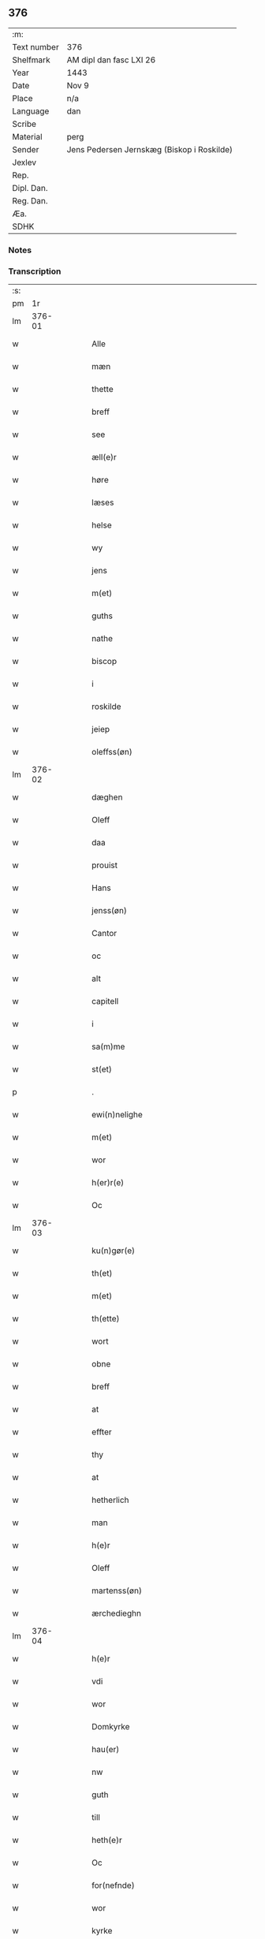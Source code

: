 ** 376
| :m:         |                                            |
| Text number | 376                                        |
| Shelfmark   | AM dipl dan fasc LXI 26                    |
| Year        | 1443                                       |
| Date        | Nov 9                                      |
| Place       | n/a                                        |
| Language    | dan                                        |
| Scribe      |                                            |
| Material    | perg                                       |
| Sender      | Jens Pedersen Jernskæg (Biskop i Roskilde) |
| Jexlev      |                                            |
| Rep.        |                                            |
| Dipl. Dan.  |                                            |
| Reg. Dan.   |                                            |
| Æa.         |                                            |
| SDHK        |                                            |

*** Notes


*** Transcription
| :s: |        |   |   |   |   |                                          |                                |   |   |   |   |     |   |   |    |        |
| pm  |     1r |   |   |   |   |                                          |                                |   |   |   |   |     |   |   |    |        |
| lm  | 376-01 |   |   |   |   |                                          |                                |   |   |   |   |     |   |   |    |        |
| w   |        |   |   |   |   | Alle                                     | Alle                           |   |   |   |   | dan |   |   |    | 376-01 |
| w   |        |   |   |   |   | mæn                                      | mæ                            |   |   |   |   | dan |   |   |    | 376-01 |
| w   |        |   |   |   |   | thette                                   | thette                         |   |   |   |   | dan |   |   |    | 376-01 |
| w   |        |   |   |   |   | breff                                    | breff                          |   |   |   |   | dan |   |   |    | 376-01 |
| w   |        |   |   |   |   | see                                      | ſee                            |   |   |   |   | dan |   |   |    | 376-01 |
| w   |        |   |   |   |   | æll(e)r                                  | ællꝝ                           |   |   |   |   | dan |   |   |    | 376-01 |
| w   |        |   |   |   |   | høre                                     | høre                           |   |   |   |   | dan |   |   |    | 376-01 |
| w   |        |   |   |   |   | læses                                    | læſe                          |   |   |   |   | dan |   |   |    | 376-01 |
| w   |        |   |   |   |   | helse                                    | helſe                          |   |   |   |   | dan |   |   |    | 376-01 |
| w   |        |   |   |   |   | wy                                       | wy                             |   |   |   |   | dan |   |   |    | 376-01 |
| w   |        |   |   |   |   | jens                                     | ȷens                           |   |   |   |   | dan |   |   |    | 376-01 |
| w   |        |   |   |   |   | m(et)                                    | mꝫ                             |   |   |   |   | dan |   |   |    | 376-01 |
| w   |        |   |   |   |   | guths                                    | guth                          |   |   |   |   | dan |   |   |    | 376-01 |
| w   |        |   |   |   |   | nathe                                    | nathe                          |   |   |   |   | dan |   |   |    | 376-01 |
| w   |        |   |   |   |   | biscop                                   | biſcop                         |   |   |   |   | dan |   |   |    | 376-01 |
| w   |        |   |   |   |   | i                                        | i                              |   |   |   |   | dan |   |   |    | 376-01 |
| w   |        |   |   |   |   | roskilde                                 | roſkilde                       |   |   |   |   | dan |   |   |    | 376-01 |
| w   |        |   |   |   |   | jeiep                                    | ȷeıep                          |   |   |   |   | dan |   |   |    | 376-01 |
| w   |        |   |   |   |   | oleffss(øn)                              | oleffſ                        |   |   |   |   | dan |   |   |    | 376-01 |
| lm  | 376-02 |   |   |   |   |                                          |                                |   |   |   |   |     |   |   |    |        |
| w   |        |   |   |   |   | dæghen                                   | dæghen                         |   |   |   |   | dan |   |   |    | 376-02 |
| w   |        |   |   |   |   | Oleff                                    | Oleff                          |   |   |   |   | dan |   |   |    | 376-02 |
| w   |        |   |   |   |   | daa                                      | daa                            |   |   |   |   | dan |   |   |    | 376-02 |
| w   |        |   |   |   |   | prouist                                  | prouiſt                        |   |   |   |   | dan |   |   |    | 376-02 |
| w   |        |   |   |   |   | Hans                                     | Han                           |   |   |   |   | dan |   |   |    | 376-02 |
| w   |        |   |   |   |   | jenss(øn)                                | ȷenſ                          |   |   |   |   | dan |   |   |    | 376-02 |
| w   |        |   |   |   |   | Cantor                                   | Cantoꝛ                         |   |   |   |   | dan |   |   |    | 376-02 |
| w   |        |   |   |   |   | oc                                       | oc                             |   |   |   |   | dan |   |   |    | 376-02 |
| w   |        |   |   |   |   | alt                                      | alt                            |   |   |   |   | dan |   |   |    | 376-02 |
| w   |        |   |   |   |   | capitell                                 | capitell                       |   |   |   |   | dan |   |   |    | 376-02 |
| w   |        |   |   |   |   | i                                        | i                              |   |   |   |   | dan |   |   |    | 376-02 |
| w   |        |   |   |   |   | sa(m)me                                  | ſa̅me                           |   |   |   |   | dan |   |   |    | 376-02 |
| w   |        |   |   |   |   | st(et)                                   | ſtꝫ                            |   |   |   |   | dan |   |   |    | 376-02 |
| p   |        |   |   |   |   | .                                        | .                              |   |   |   |   | dan |   |   |    | 376-02 |
| w   |        |   |   |   |   | ewi(n)nelighe                            | ewı̅nelıghe                     |   |   |   |   | dan |   |   |    | 376-02 |
| w   |        |   |   |   |   | m(et)                                    | mꝫ                             |   |   |   |   | dan |   |   |    | 376-02 |
| w   |        |   |   |   |   | wor                                      | woꝛ                            |   |   |   |   | dan |   |   |    | 376-02 |
| w   |        |   |   |   |   | h(er)r(e)                                | hr                           |   |   |   |   | dan |   |   |    | 376-02 |
| w   |        |   |   |   |   | Oc                                       | Oc                             |   |   |   |   | dan |   |   |    | 376-02 |
| lm  | 376-03 |   |   |   |   |                                          |                                |   |   |   |   |     |   |   |    |        |
| w   |        |   |   |   |   | ku(n)gør(e)                              | ku̅gør                         |   |   |   |   | dan |   |   |    | 376-03 |
| w   |        |   |   |   |   | th(et)                                   | thꝫ                            |   |   |   |   | dan |   |   |    | 376-03 |
| w   |        |   |   |   |   | m(et)                                    | mꝫ                             |   |   |   |   | dan |   |   |    | 376-03 |
| w   |        |   |   |   |   | th(ette)                                 | thꝫᷓ                            |   |   |   |   | dan |   |   |    | 376-03 |
| w   |        |   |   |   |   | wort                                     | wort                           |   |   |   |   | dan |   |   |    | 376-03 |
| w   |        |   |   |   |   | obne                                     | obne                           |   |   |   |   | dan |   |   |    | 376-03 |
| w   |        |   |   |   |   | breff                                    | breff                          |   |   |   |   | dan |   |   |    | 376-03 |
| w   |        |   |   |   |   | at                                       | at                             |   |   |   |   | dan |   |   |    | 376-03 |
| w   |        |   |   |   |   | effter                                   | effteꝛ                         |   |   |   |   | dan |   |   |    | 376-03 |
| w   |        |   |   |   |   | thy                                      | thy                            |   |   |   |   | dan |   |   |    | 376-03 |
| w   |        |   |   |   |   | at                                       | at                             |   |   |   |   | dan |   |   |    | 376-03 |
| w   |        |   |   |   |   | hetherlich                               | hetherlıch                     |   |   |   |   | dan |   |   |    | 376-03 |
| w   |        |   |   |   |   | man                                      | ma                            |   |   |   |   | dan |   |   |    | 376-03 |
| w   |        |   |   |   |   | h(e)r                                    | hꝝ                             |   |   |   |   | dan |   |   |    | 376-03 |
| w   |        |   |   |   |   | Oleff                                    | Oleff                          |   |   |   |   | dan |   |   |    | 376-03 |
| w   |        |   |   |   |   | martenss(øn)                             | martenſ                       |   |   |   |   | dan |   |   |    | 376-03 |
| w   |        |   |   |   |   | ærchedieghn                              | ærchedıegh                    |   |   |   |   | dan |   |   |    | 376-03 |
| lm  | 376-04 |   |   |   |   |                                          |                                |   |   |   |   |     |   |   |    |        |
| w   |        |   |   |   |   | h(e)r                                    | hꝝ                             |   |   |   |   | dan |   |   |    | 376-04 |
| w   |        |   |   |   |   | vdi                                      | vdi                            |   |   |   |   | dan |   |   |    | 376-04 |
| w   |        |   |   |   |   | wor                                      | wor                            |   |   |   |   | dan |   |   |    | 376-04 |
| w   |        |   |   |   |   | Domkyrke                                 | Domkyrke                       |   |   |   |   | dan |   |   |    | 376-04 |
| w   |        |   |   |   |   | hau(er)                                  | hau                           |   |   |   |   | dan |   |   |    | 376-04 |
| w   |        |   |   |   |   | nw                                       | nw                             |   |   |   |   | dan |   |   |    | 376-04 |
| w   |        |   |   |   |   | guth                                     | guth                           |   |   |   |   | dan |   |   |    | 376-04 |
| w   |        |   |   |   |   | till                                     | tıll                           |   |   |   |   | dan |   |   |    | 376-04 |
| w   |        |   |   |   |   | heth(e)r                                 | hethꝝ                          |   |   |   |   | dan |   |   |    | 376-04 |
| w   |        |   |   |   |   | Oc                                       | Oc                             |   |   |   |   | dan |   |   |    | 376-04 |
| w   |        |   |   |   |   | for(nefnde)                              | forͩͤ                            |   |   |   |   | dan |   |   |    | 376-04 |
| w   |        |   |   |   |   | wor                                      | wor                            |   |   |   |   | dan |   |   |    | 376-04 |
| w   |        |   |   |   |   | kyrke                                    | kyrke                          |   |   |   |   | dan |   |   |    | 376-04 |
| w   |        |   |   |   |   | oc                                       | oc                             |   |   |   |   | dan |   |   |    | 376-04 |
| w   |        |   |   |   |   | sine                                     | ſine                           |   |   |   |   | dan |   |   |    | 376-04 |
| w   |        |   |   |   |   | æffterko(m)mere                          | æffterko̅mere                   |   |   |   |   | dan |   |   |    | 376-04 |
| w   |        |   |   |   |   | till                                     | tıll                           |   |   |   |   | dan |   |   |    | 376-04 |
| lm  | 376-05 |   |   |   |   |                                          |                                |   |   |   |   |     |   |   |    |        |
| w   |        |   |   |   |   | nytte                                    | nytte                          |   |   |   |   | dan |   |   |    | 376-05 |
| w   |        |   |   |   |   | oc                                       | oc                             |   |   |   |   | dan |   |   |    | 376-05 |
| w   |        |   |   |   |   | gaffn                                    | gaff                          |   |   |   |   | dan |   |   |    | 376-05 |
| w   |        |   |   |   |   | kostelighe                               | koſtelıghe                     |   |   |   |   | dan |   |   |    | 376-05 |
| w   |        |   |   |   |   | vpbygt                                   | vpbygt                         |   |   |   |   | dan |   |   |    | 376-05 |
| w   |        |   |   |   |   | residencia(m)                            | reſıdencıa̅                     |   |   |   |   | dan |   |   |    | 376-05 |
| w   |        |   |   |   |   | archidiaconat(us)                        | archıdıaconat                 |   |   |   |   | dan |   |   |    | 376-05 |
| w   |        |   |   |   |   | sui                                      | ſui                            |   |   |   |   | dan |   |   |    | 376-05 |
| w   |        |   |   |   |   | m(et)                                    | mꝫ                             |   |   |   |   | dan |   |   |    | 376-05 |
| p   |        |   |   |   |   | .                                        | .                              |   |   |   |   | dan |   |   |    | 376-05 |
| w   |        |   |   |   |   | kosteligh                                | koſtelıgh                      |   |   |   |   | dan |   |   |    | 376-05 |
| w   |        |   |   |   |   | stenhws                                  | ſtenhw                        |   |   |   |   | dan |   |   |    | 376-05 |
| p   |        |   |   |   |   | .                                        | .                              |   |   |   |   | dan |   |   |    | 376-05 |
| w   |        |   |   |   |   | oc                                       | oc                             |   |   |   |   | dan |   |   |    | 376-05 |
| w   |        |   |   |   |   | ander                                    | ander                          |   |   |   |   | dan |   |   |    | 376-05 |
| lm  | 376-06 |   |   |   |   |                                          |                                |   |   |   |   |     |   |   |    |        |
| w   |        |   |   |   |   | godh                                     | godh                           |   |   |   |   | dan |   |   |    | 376-06 |
| w   |        |   |   |   |   | bygni(n)g                                | bygni̅g                         |   |   |   |   | dan |   |   |    | 376-06 |
| p   |        |   |   |   |   | /                                        | /                              |   |   |   |   | dan |   |   |    | 376-06 |
| w   |        |   |   |   |   | tha                                      | tha                            |   |   |   |   | dan |   |   |    | 376-06 |
| w   |        |   |   |   |   | vnne                                     | vnne                           |   |   |   |   | dan |   |   |    | 376-06 |
| w   |        |   |   |   |   | wy                                       | wy                             |   |   |   |   | dan |   |   |    | 376-06 |
| w   |        |   |   |   |   | oc                                       | oc                             |   |   |   |   | dan |   |   |    | 376-06 |
| w   |        |   |   |   |   | tillade                                  | tıllade                        |   |   |   |   | dan |   |   |    | 376-06 |
| w   |        |   |   |   |   | for(e)                                   | for                           |   |   |   |   | dan |   |   |    | 376-06 |
| w   |        |   |   |   |   | stoor                                    | ſtooꝛ                          |   |   |   |   | dan |   |   |    | 376-06 |
| p   |        |   |   |   |   | .                                        | .                              |   |   |   |   | dan |   |   |    | 376-06 |
| w   |        |   |   |   |   | kost                                     | koſt                           |   |   |   |   | dan |   |   |    | 376-06 |
| w   |        |   |   |   |   | oc                                       | oc                             |   |   |   |   | dan |   |   |    | 376-06 |
| w   |        |   |   |   |   | tæri(n)g                                 | tæri̅g                          |   |   |   |   | dan |   |   |    | 376-06 |
| w   |        |   |   |   |   | som                                      | ſo                            |   |   |   |   | dan |   |   |    | 376-06 |
| w   |        |   |   |   |   | han                                      | han                            |   |   |   |   | dan |   |   |    | 376-06 |
| w   |        |   |   |   |   | th(e)r                                   | thꝝ                            |   |   |   |   | dan |   |   |    | 376-06 |
| w   |        |   |   |   |   | vppa                                     | va                            |   |   |   |   | dan |   |   |    | 376-06 |
| w   |        |   |   |   |   | giort                                    | gıort                          |   |   |   |   | dan |   |   |    | 376-06 |
| w   |        |   |   |   |   | hau(er)                                  | hau                           |   |   |   |   | dan |   |   |    | 376-06 |
| lm  | 376-07 |   |   |   |   |                                          |                                |   |   |   |   |     |   |   |    |        |
| w   |        |   |   |   |   | at                                       | at                             |   |   |   |   | dan |   |   |    | 376-07 |
| w   |        |   |   |   |   | han                                      | ha                            |   |   |   |   | dan |   |   |    | 376-07 |
| w   |        |   |   |   |   | oc                                       | oc                             |   |   |   |   | dan |   |   |    | 376-07 |
| w   |        |   |   |   |   | ha(n)s                                   | ha̅                            |   |   |   |   | dan |   |   |    | 376-07 |
| w   |        |   |   |   |   | foreldre                                 | foreldre                       |   |   |   |   | dan |   |   |    | 376-07 |
| w   |        |   |   |   |   | schule                                   | ſchule                         |   |   |   |   | dan |   |   |    | 376-07 |
| w   |        |   |   |   |   | haue                                     | haue                           |   |   |   |   | dan |   |   |    | 376-07 |
| w   |        |   |   |   |   | een                                      | ee                            |   |   |   |   | dan |   |   |    | 376-07 |
| w   |        |   |   |   |   | arligh                                   | arligh                         |   |   |   |   | dan |   |   |    | 376-07 |
| w   |        |   |   |   |   | artiidh                                  | artiidh                        |   |   |   |   | dan |   |   |    | 376-07 |
| w   |        |   |   |   |   | th(e)r                                   | thꝝ                            |   |   |   |   | dan |   |   |    | 376-07 |
| w   |        |   |   |   |   | aff                                      | aff                            |   |   |   |   | dan |   |   |    | 376-07 |
| w   |        |   |   |   |   | ewi(n)nelighe                            | ewı̅nelıghe                     |   |   |   |   | dan |   |   |    | 376-07 |
| p   |        |   |   |   |   | /                                        | /                              |   |   |   |   | dan |   |   |    | 376-07 |
| w   |        |   |   |   |   | Oc                                       | Oc                             |   |   |   |   | dan |   |   |    | 376-07 |
| w   |        |   |   |   |   | tilbinde                                 | tılbínde                       |   |   |   |   | dan |   |   |    | 376-07 |
| w   |        |   |   |   |   | wy                                       | wy                             |   |   |   |   | dan |   |   |    | 376-07 |
| lm  | 376-08 |   |   |   |   |                                          |                                |   |   |   |   |     |   |   |    |        |
| w   |        |   |   |   |   | alle                                     | alle                           |   |   |   |   | dan |   |   |    | 376-08 |
| w   |        |   |   |   |   | ha(n)s                                   | ha̅                            |   |   |   |   | dan |   |   |    | 376-08 |
| w   |        |   |   |   |   | æffterko(m)mer(e)                        | æffterko̅mer                   |   |   |   |   | dan |   |   |    | 376-08 |
| w   |        |   |   |   |   | i                                        | i                              |   |   |   |   | dan |   |   |    | 376-08 |
| w   |        |   |   |   |   | sa(m)me                                  | ſa̅me                           |   |   |   |   | dan |   |   |    | 376-08 |
| w   |        |   |   |   |   | ærchediegns                              | ærchedıegn                    |   |   |   |   | dan |   |   |    | 376-08 |
| w   |        |   |   |   |   | døme                                     | døme                           |   |   |   |   | dan |   |   |    | 376-08 |
| w   |        |   |   |   |   | oc                                       | oc                             |   |   |   |   | dan |   |   |    | 376-08 |
| w   |        |   |   |   |   | hwer                                     | hwer                           |   |   |   |   | dan |   |   |    | 376-08 |
| w   |        |   |   |   |   | særdelis                                 | ſærdelı                       |   |   |   |   | dan |   |   |    | 376-08 |
| w   |        |   |   |   |   | at                                       | at                             |   |   |   |   | dan |   |   |    | 376-08 |
| w   |        |   |   |   |   | holde                                    | holde                          |   |   |   |   | dan |   |   |    | 376-08 |
| w   |        |   |   |   |   | eet                                      | eet                            |   |   |   |   | dan |   |   |    | 376-08 |
| w   |        |   |   |   |   | an(n)iuersariu(m)                        | an̅iuerſarıu̅                    |   |   |   |   | dan |   |   |    | 376-08 |
| lm  | 376-09 |   |   |   |   |                                          |                                |   |   |   |   |     |   |   |    |        |
| w   |        |   |   |   |   | hwært                                    | hwært                          |   |   |   |   | dan |   |   |    | 376-09 |
| w   |        |   |   |   |   | aar                                      | aar                            |   |   |   |   | dan |   |   |    | 376-09 |
| w   |        |   |   |   |   | i                                        | i                              |   |   |   |   | dan |   |   |    | 376-09 |
| w   |        |   |   |   |   | lutskyrkes                               | lutſkyrke                     |   |   |   |   | dan |   |   |    | 376-09 |
| w   |        |   |   |   |   | koor                                     | kooꝛ                           |   |   |   |   | dan |   |   |    | 376-09 |
| p   |        |   |   |   |   | .                                        | .                              |   |   |   |   | dan |   |   |    | 376-09 |
| w   |        |   |   |   |   | with                                     | wıth                           |   |   |   |   | dan |   |   |    | 376-09 |
| w   |        |   |   |   |   | th(e)n                                   | th                           |   |   |   |   | dan |   |   |    | 376-09 |
| w   |        |   |   |   |   | tiidh                                    | tiidh                          |   |   |   |   | dan |   |   |    | 376-09 |
| w   |        |   |   |   |   | som                                      | ſo                            |   |   |   |   | dan |   |   |    | 376-09 |
| w   |        |   |   |   |   | guth                                     | guth                           |   |   |   |   | dan |   |   |    | 376-09 |
| w   |        |   |   |   |   | th(et)                                   | thꝫ                            |   |   |   |   | dan |   |   |    | 376-09 |
| w   |        |   |   |   |   | forseer                                  | forſeer                        |   |   |   |   | dan |   |   |    | 376-09 |
| w   |        |   |   |   |   | at                                       | at                             |   |   |   |   | dan |   |   |    | 376-09 |
| w   |        |   |   |   |   | ha(n)                                    | ha̅                             |   |   |   |   | dan |   |   |    | 376-09 |
| w   |        |   |   |   |   | døør                                     | døør                           |   |   |   |   | dan |   |   |    | 376-09 |
| w   |        |   |   |   |   | oc                                       | oc                             |   |   |   |   | dan |   |   |    | 376-09 |
| w   |        |   |   |   |   | affgaar                                  | affgaar                        |   |   |   |   | dan |   |   |    | 376-09 |
| lm  | 376-10 |   |   |   |   |                                          |                                |   |   |   |   |     |   |   |    |        |
| w   |        |   |   |   |   | for(e)                                   | for                           |   |   |   |   | dan |   |   |    | 376-10 |
| w   |        |   |   |   |   | hanu(m)                                  | hanu̅                           |   |   |   |   | dan |   |   |    | 376-10 |
| w   |        |   |   |   |   | oc                                       | oc                             |   |   |   |   | dan |   |   |    | 376-10 |
| w   |        |   |   |   |   | ha(n)s                                   | ha̅                            |   |   |   |   | dan |   |   |    | 376-10 |
| w   |        |   |   |   |   | foreldre                                 | foreldre                       |   |   |   |   | dan |   |   |    | 376-10 |
| w   |        |   |   |   |   | for(nefnde)                              | forͩͤ                            |   |   |   |   | dan |   |   |    | 376-10 |
| w   |        |   |   |   |   | aff                                      | aff                            |   |   |   |   | dan |   |   |    | 376-10 |
| w   |        |   |   |   |   | een                                      | ee                            |   |   |   |   | dan |   |   |    | 376-10 |
| w   |        |   |   |   |   | lødigh                                   | lødıgh                         |   |   |   |   | dan |   |   |    | 376-10 |
| w   |        |   |   |   |   | m(a)rk                                   | mᷓrk                            |   |   |   |   | dan |   |   |    | 376-10 |
| w   |        |   |   |   |   | so(m)                                    | ſo̅                             |   |   |   |   | dan |   |   |    | 376-10 |
| w   |        |   |   |   |   | skifftes                                 | ſkıffte                       |   |   |   |   | dan |   |   |    | 376-10 |
| w   |        |   |   |   |   | scall                                    | ſcall                          |   |   |   |   | dan |   |   |    | 376-10 |
| p   |        |   |   |   |   | .                                        | .                              |   |   |   |   | dan |   |   |    | 376-10 |
| w   |        |   |   |   |   | mello(m)                                 | mello̅                          |   |   |   |   | dan |   |   |    | 376-10 |
| w   |        |   |   |   |   | th(e)m                                   | th̅                            |   |   |   |   | dan |   |   |    | 376-10 |
| w   |        |   |   |   |   | so(m)                                    | ſo̅                             |   |   |   |   | dan |   |   |    | 376-10 |
| w   |        |   |   |   |   | i                                        | i                              |   |   |   |   | dan |   |   |    | 376-10 |
| w   |        |   |   |   |   | for(nefnde)                              | forͩͤ                            |   |   |   |   | dan |   |   |    | 376-10 |
| lm  | 376-11 |   |   |   |   |                                          |                                |   |   |   |   |     |   |   |    |        |
| w   |        |   |   |   |   | artiidh                                  | artiidh                        |   |   |   |   | dan |   |   |    | 376-11 |
| w   |        |   |   |   |   | ær(e)                                    | ær                            |   |   |   |   | dan |   |   |    | 376-11 |
| w   |        |   |   |   |   | som                                      | ſo                            |   |   |   |   | dan |   |   |    | 376-11 |
| w   |        |   |   |   |   | ær                                       | ær                             |   |   |   |   | dan |   |   |    | 376-11 |
| w   |        |   |   |   |   | iij                                      | iij                            |   |   |   |   | dan |   |   |    | 376-11 |
| w   |        |   |   |   |   | skilli(n)g                               | ſkıllı̅g                        |   |   |   |   | dan |   |   |    | 376-11 |
| w   |        |   |   |   |   | grot                                     | grot                           |   |   |   |   | dan |   |   |    | 376-11 |
| w   |        |   |   |   |   | Canikene                                 | Canikene                       |   |   |   |   | dan |   |   |    | 376-11 |
| p   |        |   |   |   |   | /                                        | /                              |   |   |   |   | dan |   |   |    | 376-11 |
| w   |        |   |   |   |   | en                                       | e                             |   |   |   |   | dan |   |   |    | 376-11 |
| w   |        |   |   |   |   | skilli(n)g                               | ſkıllı̅g                        |   |   |   |   | dan |   |   |    | 376-11 |
| w   |        |   |   |   |   | grot                                     | grot                           |   |   |   |   | dan |   |   |    | 376-11 |
| w   |        |   |   |   |   | p(er)pet(is)                             | ̲etꝭ                           |   |   |   |   | dan |   |   |    | 376-11 |
| w   |        |   |   |   |   | vicar(is)                                | vicarꝭ                         |   |   |   |   | dan |   |   |    | 376-11 |
| p   |        |   |   |   |   | /                                        | /                              |   |   |   |   | dan |   |   |    | 376-11 |
| w   |        |   |   |   |   | fire                                     | fire                           |   |   |   |   | dan |   |   |    | 376-11 |
| w   |        |   |   |   |   | grotte                                   | grotte                         |   |   |   |   | dan |   |   |    | 376-11 |
| p   |        |   |   |   |   | .                                        | .                              |   |   |   |   | dan |   |   |    | 376-11 |
| lm  | 376-12 |   |   |   |   |                                          |                                |   |   |   |   |     |   |   |    |        |
| w   |        |   |   |   |   | no(n)                                    | no̅                             |   |   |   |   | dan |   |   |    | 376-12 |
| w   |        |   |   |   |   | p(er)pet(is)                             | ̲etꝭ                           |   |   |   |   | dan |   |   |    | 376-12 |
| w   |        |   |   |   |   | Oc                                       | Oc                             |   |   |   |   | dan |   |   |    | 376-12 |
| w   |        |   |   |   |   | peblinge                                 | peblınge                       |   |   |   |   | dan |   |   |    | 376-12 |
| w   |        |   |   |   |   | i                                        | i                              |   |   |   |   | dan |   |   |    | 376-12 |
| w   |        |   |   |   |   | koor                                     | kooꝛ                           |   |   |   |   | dan |   |   |    | 376-12 |
| w   |        |   |   |   |   | iiij                                     | iiij                           |   |   |   |   | dan |   |   |    | 376-12 |
| w   |        |   |   |   |   | grotte                                   | grotte                         |   |   |   |   | dan |   |   |    | 376-12 |
| p   |        |   |   |   |   | /                                        | /                              |   |   |   |   | dan |   |   |    | 376-12 |
| w   |        |   |   |   |   | Oc                                       | Oc                             |   |   |   |   | dan |   |   |    | 376-12 |
| w   |        |   |   |   |   | fatight                                  | fatıght                        |   |   |   |   | dan |   |   |    | 376-12 |
| w   |        |   |   |   |   | folk                                     | folk                           |   |   |   |   | dan |   |   |    | 376-12 |
| p   |        |   |   |   |   | .                                        | .                              |   |   |   |   | dan |   |   |    | 376-12 |
| w   |        |   |   |   |   | iiij                                     | iiij                           |   |   |   |   | dan |   |   |    | 376-12 |
| w   |        |   |   |   |   | grotte                                   | grotte                         |   |   |   |   | dan |   |   |    | 376-12 |
| p   |        |   |   |   |   | /                                        | /                              |   |   |   |   | dan |   |   |    | 376-12 |
| w   |        |   |   |   |   | wore                                     | wore                           |   |   |   |   | dan |   |   |    | 376-12 |
| w   |        |   |   |   |   | th(et)                                   | thꝫ                            |   |   |   |   | dan |   |   |    | 376-12 |
| w   |        |   |   |   |   | oc                                       | oc                             |   |   |   |   | dan |   |   |    | 376-12 |
| w   |        |   |   |   |   | swo                                      | ſwo                            |   |   |   |   | dan |   |   |    | 376-12 |
| w   |        |   |   |   |   | at                                       | at                             |   |   |   |   | dan |   |   |    | 376-12 |
| lm  | 376-13 |   |   |   |   |                                          |                                |   |   |   |   |     |   |   |    |        |
| w   |        |   |   |   |   | noghen                                   | noghe                         |   |   |   |   | dan |   |   |    | 376-13 |
| w   |        |   |   |   |   | ærchedieghn                              | ærchediegh                    |   |   |   |   | dan |   |   |    | 376-13 |
| w   |        |   |   |   |   | for(nefnde)                              | forͩͤ                            |   |   |   |   | dan |   |   |    | 376-13 |
| w   |        |   |   |   |   | artiidh                                  | artiidh                        |   |   |   |   | dan |   |   |    | 376-13 |
| w   |        |   |   |   |   | ey                                       | ey                             |   |   |   |   | dan |   |   |    | 376-13 |
| w   |        |   |   |   |   | gør(e)                                   | gør                           |   |   |   |   | dan |   |   |    | 376-13 |
| w   |        |   |   |   |   | wilde                                    | wılde                          |   |   |   |   | dan |   |   |    | 376-13 |
| w   |        |   |   |   |   | som                                      | ſo                            |   |   |   |   | dan |   |   |    | 376-13 |
| w   |        |   |   |   |   | forescreuit                              | foreſcreuıt                    |   |   |   |   | dan |   |   |    | 376-13 |
| w   |        |   |   |   |   | staar                                    | ſtaar                          |   |   |   |   | dan |   |   |    | 376-13 |
| p   |        |   |   |   |   | .                                        | .                              |   |   |   |   | dan |   |   |    | 376-13 |
| w   |        |   |   |   |   | tha                                      | tha                            |   |   |   |   | dan |   |   |    | 376-13 |
| w   |        |   |   |   |   | wele                                     | wele                           |   |   |   |   | dan |   |   |    | 376-13 |
| w   |        |   |   |   |   | wy                                       | wy                             |   |   |   |   | dan |   |   |    | 376-13 |
| w   |        |   |   |   |   | oc                                       | oc                             |   |   |   |   | dan |   |   |    | 376-13 |
| w   |        |   |   |   |   | scule                                    | ſcule                          |   |   |   |   | dan |   |   |    | 376-13 |
| p   |        |   |   |   |   | .                                        | .                              |   |   |   |   | dan |   |   |    | 376-13 |
| lm  | 376-14 |   |   |   |   |                                          |                                |   |   |   |   |     |   |   |    |        |
| w   |        |   |   |   |   | oc                                       | oc                             |   |   |   |   | dan |   |   |    | 376-14 |
| w   |        |   |   |   |   | wor(e)                                   | wor                           |   |   |   |   | dan |   |   |    | 376-14 |
| w   |        |   |   |   |   | æffterko(m)mere                          | æffterko̅mere                   |   |   |   |   | dan |   |   |    | 376-14 |
| w   |        |   |   |   |   | haue                                     | haue                           |   |   |   |   | dan |   |   |    | 376-14 |
| w   |        |   |   |   |   | fuld                                     | fuld                           |   |   |   |   | dan |   |   |    | 376-14 |
| w   |        |   |   |   |   | macht                                    | macht                          |   |   |   |   | dan |   |   |    | 376-14 |
| w   |        |   |   |   |   | amod                                     | amod                           |   |   |   |   | dan |   |   |    | 376-14 |
| w   |        |   |   |   |   | hwer                                     | hwer                           |   |   |   |   | dan |   |   |    | 376-14 |
| w   |        |   |   |   |   | ma(n)tz                                  | ma̅tz                           |   |   |   |   | dan |   |   |    | 376-14 |
| w   |        |   |   |   |   | gensighelse                              | genſıghelſe                    |   |   |   |   | dan |   |   |    | 376-14 |
| p   |        |   |   |   |   | .                                        | .                              |   |   |   |   | dan |   |   |    | 376-14 |
| w   |        |   |   |   |   | at                                       | at                             |   |   |   |   | dan |   |   | =  | 376-14 |
| w   |        |   |   |   |   | sætte                                    | ſætte                          |   |   |   |   | dan |   |   | == | 376-14 |
| w   |        |   |   |   |   | een                                      | ee                            |   |   |   |   | dan |   |   |    | 376-14 |
| w   |        |   |   |   |   | ander                                    | ander                          |   |   |   |   | dan |   |   |    | 376-14 |
| w   |        |   |   |   |   | i                                        | i                              |   |   |   |   | dan |   |   |    | 376-14 |
| lm  | 376-15 |   |   |   |   |                                          |                                |   |   |   |   |     |   |   |    |        |
| w   |        |   |   |   |   | for(nefnde)                              | forͩͤ                            |   |   |   |   | dan |   |   |    | 376-15 |
| w   |        |   |   |   |   | residencia                               | reſıdencia                     |   |   |   |   | dan |   |   |    | 376-15 |
| w   |        |   |   |   |   | hwilken                                  | hwılken                        |   |   |   |   | dan |   |   |    | 376-15 |
| w   |        |   |   |   |   | som                                      | ſo                            |   |   |   |   | dan |   |   |    | 376-15 |
| w   |        |   |   |   |   | for(nefnde)                              | forͩͤ                            |   |   |   |   | dan |   |   |    | 376-15 |
| w   |        |   |   |   |   | artiidh                                  | artiidh                        |   |   |   |   | dan |   |   |    | 376-15 |
| w   |        |   |   |   |   | holde                                    | holde                          |   |   |   |   | dan |   |   |    | 376-15 |
| w   |        |   |   |   |   | oc                                       | oc                             |   |   |   |   | dan |   |   |    | 376-15 |
| w   |        |   |   |   |   | gør(e)                                   | gør                           |   |   |   |   | dan |   |   |    | 376-15 |
| w   |        |   |   |   |   | will                                     | will                           |   |   |   |   | dan |   |   |    | 376-15 |
| w   |        |   |   |   |   | i                                        | i                              |   |   |   |   | dan |   |   |    | 376-15 |
| w   |        |   |   |   |   | alle                                     | alle                           |   |   |   |   | dan |   |   |    | 376-15 |
| w   |        |   |   |   |   | made                                     | made                           |   |   |   |   | dan |   |   |    | 376-15 |
| w   |        |   |   |   |   | som                                      | som                            |   |   |   |   | dan |   |   |    | 376-15 |
| w   |        |   |   |   |   | forescreuit                              | foreſcreuit                    |   |   |   |   | dan |   |   |    | 376-15 |
| lm  | 376-16 |   |   |   |   |                                          |                                |   |   |   |   |     |   |   |    |        |
| w   |        |   |   |   |   | stander                                  | ſtander                        |   |   |   |   | dan |   |   |    | 376-16 |
| w   |        |   |   |   |   | Jt(em)                                   | Jtꝭ                            |   |   |   |   | dan |   |   |    | 376-16 |
| w   |        |   |   |   |   | scule                                    | ſcule                          |   |   |   |   | dan |   |   |    | 376-16 |
| w   |        |   |   |   |   | for(nefnde)                              | forͩͤ                            |   |   |   |   | dan |   |   |    | 376-16 |
| w   |        |   |   |   |   | h(e)r                                    | hꝝ                             |   |   |   |   | dan |   |   |    | 376-16 |
| w   |        |   |   |   |   | Olæffs                                   | Olæff                         |   |   |   |   | dan |   |   |    | 376-16 |
| w   |        |   |   |   |   | fath(e)r                                 | fathꝝ                          |   |   |   |   | dan |   |   |    | 376-16 |
| w   |        |   |   |   |   | oc                                       | oc                             |   |   |   |   | dan |   |   |    | 376-16 |
| w   |        |   |   |   |   | moth(e)r                                 | mothꝝ                          |   |   |   |   | dan |   |   |    | 376-16 |
| w   |        |   |   |   |   | beholde                                  | beholde                        |   |   |   |   | dan |   |   |    | 376-16 |
| w   |        |   |   |   |   | oc                                       | oc                             |   |   |   |   | dan |   |   |    | 376-16 |
| w   |        |   |   |   |   | alle                                     | alle                           |   |   |   |   | dan |   |   |    | 376-16 |
| w   |        |   |   |   |   | made                                     | made                           |   |   |   |   | dan |   |   |    | 376-16 |
| w   |        |   |   |   |   | brughe                                   | brughe                         |   |   |   |   | dan |   |   |    | 376-16 |
| w   |        |   |   |   |   | effter                                   | effter                         |   |   |   |   | dan |   |   |    | 376-16 |
| w   |        |   |   |   |   |                                          |                                |   |   |   |   | dan |   |   |    | 376-16 |
| lm  | 376-17 |   |   |   |   |                                          |                                |   |   |   |   |     |   |   |    |        |
| w   |        |   |   |   |   | therr(is)                                | therrꝭ                         |   |   |   |   | dan |   |   |    | 376-17 |
| w   |        |   |   |   |   | nytte                                    | nytte                          |   |   |   |   | dan |   |   |    | 376-17 |
| w   |        |   |   |   |   | oc                                       | oc                             |   |   |   |   | dan |   |   |    | 376-17 |
| w   |        |   |   |   |   | wilghe                                   | wılghe                         |   |   |   |   | dan |   |   |    | 376-17 |
| w   |        |   |   |   |   | i                                        | i                              |   |   |   |   | dan |   |   |    | 376-17 |
| w   |        |   |   |   |   | begg(is)                                 | beggꝭ                          |   |   |   |   | dan |   |   |    | 376-17 |
| w   |        |   |   |   |   | therr(is)                                | therrꝭ                         |   |   |   |   | dan |   |   |    | 376-17 |
| w   |        |   |   |   |   | liffdaghe                                | lıffdaghe                      |   |   |   |   | dan |   |   |    | 376-17 |
| p   |        |   |   |   |   | .                                        | .                              |   |   |   |   | dan |   |   |    | 376-17 |
| w   |        |   |   |   |   | eet                                      | eet                            |   |   |   |   | dan |   |   |    | 376-17 |
| w   |        |   |   |   |   | hws                                      | hw                            |   |   |   |   | dan |   |   |    | 376-17 |
| w   |        |   |   |   |   | som                                      | ſo                            |   |   |   |   | dan |   |   |    | 376-17 |
| w   |        |   |   |   |   | for(nefnde)                              | forͩͤ                            |   |   |   |   | dan |   |   |    | 376-17 |
| w   |        |   |   |   |   | h(e)r                                    | hꝝ                             |   |   |   |   | dan |   |   |    | 376-17 |
| w   |        |   |   |   |   | olæff                                    | olæff                          |   |   |   |   | dan |   |   |    | 376-17 |
| p   |        |   |   |   |   | .                                        | .                              |   |   |   |   | dan |   |   |    | 376-17 |
| w   |        |   |   |   |   | nw                                       | nw                             |   |   |   |   | dan |   |   |    | 376-17 |
| w   |        |   |   |   |   | achter                                   | achter                         |   |   |   |   | dan |   |   |    | 376-17 |
| lm  | 376-18 |   |   |   |   |                                          |                                |   |   |   |   |     |   |   |    |        |
| w   |        |   |   |   |   | at                                       | at                             |   |   |   |   | dan |   |   |    | 376-18 |
| w   |        |   |   |   |   | bygge                                    | bygge                          |   |   |   |   | dan |   |   |    | 376-18 |
| w   |        |   |   |   |   | hoos                                     | hoo                           |   |   |   |   | dan |   |   |    | 376-18 |
| w   |        |   |   |   |   | fu(n)dersbroo                            | fu̅derſbroo                     |   |   |   |   | dan |   |   |    | 376-18 |
| w   |        |   |   |   |   | i                                        | i                              |   |   |   |   | dan |   |   |    | 376-18 |
| w   |        |   |   |   |   | for(nefnde)                              | forͩͤ                            |   |   |   |   | dan |   |   |    | 376-18 |
| w   |        |   |   |   |   | residencia                               | reſıdencia                     |   |   |   |   | dan |   |   |    | 376-18 |
| w   |        |   |   |   |   | m(et)                                    | mꝫ                             |   |   |   |   | dan |   |   |    | 376-18 |
| w   |        |   |   |   |   | gardsrwm                                 | gardſrw                       |   |   |   |   | dan |   |   |    | 376-18 |
| w   |        |   |   |   |   | som                                      | ſo                            |   |   |   |   | dan |   |   |    | 376-18 |
| w   |        |   |   |   |   | ær                                       | ær                             |   |   |   |   | dan |   |   |    | 376-18 |
| w   |        |   |   |   |   | viij                                     | viij                           |   |   |   |   | dan |   |   |    | 376-18 |
| p   |        |   |   |   |   | .                                        | .                              |   |   |   |   | dan |   |   |    | 376-18 |
| w   |        |   |   |   |   | alne                                     | alne                           |   |   |   |   | dan |   |   |    | 376-18 |
| p   |        |   |   |   |   | .                                        | .                              |   |   |   |   | dan |   |   |    | 376-18 |
| w   |        |   |   |   |   | vppa                                     | va                            |   |   |   |   | dan |   |   |    | 376-18 |
| w   |        |   |   |   |   | brethen                                  | brethe                        |   |   |   |   | dan |   |   |    | 376-18 |
| lm  | 376-19 |   |   |   |   |                                          |                                |   |   |   |   |     |   |   |    |        |
| w   |        |   |   |   |   | oc                                       | oc                             |   |   |   |   | dan |   |   |    | 376-19 |
| w   |        |   |   |   |   | swolangt                                 | ſwolangt                       |   |   |   |   | dan |   |   |    | 376-19 |
| w   |        |   |   |   |   | som                                      | ſo                            |   |   |   |   | dan |   |   |    | 376-19 |
| w   |        |   |   |   |   | huset                                    | huſet                          |   |   |   |   | dan |   |   |    | 376-19 |
| w   |        |   |   |   |   | ær                                       | ær                             |   |   |   |   | dan |   |   |    | 376-19 |
| w   |        |   |   |   |   | oc                                       | oc                             |   |   |   |   | dan |   |   |    | 376-19 |
| w   |        |   |   |   |   | nydæ                                     | nydæ                           |   |   |   |   | dan |   |   |    | 376-19 |
| w   |        |   |   |   |   | fri                                      | fri                            |   |   |   |   | dan |   |   |    | 376-19 |
| w   |        |   |   |   |   | jngang                                   | ȷngang                         |   |   |   |   | dan |   |   |    | 376-19 |
| w   |        |   |   |   |   | till                                     | tıll                           |   |   |   |   | dan |   |   |    | 376-19 |
| w   |        |   |   |   |   | bry(n)nen                                | bry̅nen                         |   |   |   |   | dan |   |   |    | 376-19 |
| w   |        |   |   |   |   | Oc                                       | Oc                             |   |   |   |   | dan |   |   |    | 376-19 |
| w   |        |   |   |   |   | nar                                      | nar                            |   |   |   |   | dan |   |   |    | 376-19 |
| w   |        |   |   |   |   | the                                      | the                            |   |   |   |   | dan |   |   |    | 376-19 |
| w   |        |   |   |   |   | bothe                                    | bothe                          |   |   |   |   | dan |   |   |    | 376-19 |
| w   |        |   |   |   |   | døthe                                    | døthe                          |   |   |   |   | dan |   |   |    | 376-19 |
| w   |        |   |   |   |   | oc                                       | oc                             |   |   |   |   | dan |   |   |    | 376-19 |
| p   |        |   |   |   |   | .                                        | .                              |   |   |   |   | dan |   |   |    | 376-19 |
| lm  | 376-20 |   |   |   |   |                                          |                                |   |   |   |   |     |   |   |    |        |
| w   |        |   |   |   |   | affgangne                                | affgangne                      |   |   |   |   | dan |   |   |    | 376-20 |
| w   |        |   |   |   |   | ær(e)                                    | ær                            |   |   |   |   | dan |   |   |    | 376-20 |
| w   |        |   |   |   |   | tha                                      | tha                            |   |   |   |   | dan |   |   |    | 376-20 |
| w   |        |   |   |   |   | scall                                    | ſcall                          |   |   |   |   | dan |   |   |    | 376-20 |
| w   |        |   |   |   |   | for(nefnde)                              | forͩͤ                            |   |   |   |   | dan |   |   |    | 376-20 |
| w   |        |   |   |   |   | hws                                      | hw                            |   |   |   |   | dan |   |   |    | 376-20 |
| w   |        |   |   |   |   | oc                                       | oc                             |   |   |   |   | dan |   |   |    | 376-20 |
| w   |        |   |   |   |   | gardsrwm                                 | gardſrw                       |   |   |   |   | dan |   |   |    | 376-20 |
| w   |        |   |   |   |   | som                                      | ſo                            |   |   |   |   | dan |   |   |    | 376-20 |
| w   |        |   |   |   |   | th(et)                                   | thꝫ                            |   |   |   |   | dan |   |   |    | 376-20 |
| w   |        |   |   |   |   | tha                                      | tha                            |   |   |   |   | dan |   |   |    | 376-20 |
| w   |        |   |   |   |   | fi(n)nes                                 | fi̅ne                          |   |   |   |   | dan |   |   |    | 376-20 |
| w   |        |   |   |   |   | frij                                     | frij                           |   |   |   |   | dan |   |   |    | 376-20 |
| w   |        |   |   |   |   | igenko(m)me                              | ıgenko̅me                       |   |   |   |   | dan |   |   |    | 376-20 |
| w   |        |   |   |   |   | till                                     | tıll                           |   |   |   |   | dan |   |   |    | 376-20 |
| w   |        |   |   |   |   | for(nefnde)                              | forͩͤ                            |   |   |   |   | dan |   |   |    | 376-20 |
| p   |        |   |   |   |   | .                                        | .                              |   |   |   |   | dan |   |   |    | 376-20 |
| w   |        |   |   |   |   | .                                        | .                              |   |   |   |   | dan |   |   |    | 376-20 |
| p   |        |   |   |   |   | .                                        | .                              |   |   |   |   | dan |   |   |    | 376-20 |
| lm  | 376-21 |   |   |   |   |                                          |                                |   |   |   |   |     |   |   |    |        |
| w   |        |   |   |   |   | residencia(m)                            | reſıdencıa̅                     |   |   |   |   | dan |   |   |    | 376-21 |
| w   |        |   |   |   |   | Jn                                       | Jn                             |   |   |   |   | dan |   |   |    | 376-21 |
| w   |        |   |   |   |   | c(uius)                                  | c                             |   |   |   |   | dan |   |   |    | 376-21 |
| w   |        |   |   |   |   | rei                                      | rei                            |   |   |   |   | dan |   |   |    | 376-21 |
| w   |        |   |   |   |   | testimoniu(m)                            | teſtimonıu̅                     |   |   |   |   | dan |   |   |    | 376-21 |
| w   |        |   |   |   |   | sigilla                                  | ſıgılla                        |   |   |   |   | dan |   |   |    | 376-21 |
| w   |        |   |   |   |   | n(ost)ra                                 | nr̅a                            |   |   |   |   | dan |   |   |    | 376-21 |
| w   |        |   |   |   |   | p(rese)ntib(us)                          | pn̅tıb                         |   |   |   |   | dan |   |   |    | 376-21 |
| w   |        |   |   |   |   | su(n)t                                   | ſu̅t                            |   |   |   |   | dan |   |   |    | 376-21 |
| w   |        |   |   |   |   | appe(n)sa                                | ae̅ſa                          |   |   |   |   | dan |   |   |    | 376-21 |
| w   |        |   |   |   |   | Dat(um)                                  | Datꝭ                           |   |   |   |   | dan |   |   |    | 376-21 |
| w   |        |   |   |   |   | Anno                                     | Anno                           |   |   |   |   | dan |   |   |    | 376-21 |
| w   |        |   |   |   |   | d(omi)nj                                 | dnȷ                           |   |   |   |   | dan |   |   |    | 376-21 |
| w   |        |   |   |   |   | millesimo                                | ılleſımo                      |   |   |   |   | dan |   |   |    | 376-21 |
| lm  | 376-22 |   |   |   |   |                                          |                                |   |   |   |   |     |   |   |    |        |
| w   |        |   |   |   |   | quadri(n)ge(n)tesimoq(ua)dragesimotercio | quadrı̅ge̅teſımoqᷓdrageſımotercio |   |   |   |   | dan |   |   |    | 376-22 |
| w   |        |   |   |   |   | Sabb(at)o                                | Sab̅bo                          |   |   |   |   | dan |   |   |    | 376-22 |
| w   |        |   |   |   |   | ante                                     | ante                           |   |   |   |   | dan |   |   |    | 376-22 |
| w   |        |   |   |   |   | festum                                   | feſtu                         |   |   |   |   | dan |   |   |    | 376-22 |
| w   |        |   |   |   |   | beati                                    | beati                          |   |   |   |   | dan |   |   |    | 376-22 |
| w   |        |   |   |   |   | martinj                                  | martinj                        |   |   |   |   | dan |   |   |    | 376-22 |
| w   |        |   |   |   |   | Episcopi                                 | Epiſcopi                       |   |   |   |   | dan |   |   |    | 376-22 |
| :e: |        |   |   |   |   |                                          |                                |   |   |   |   |     |   |   |    |        |
